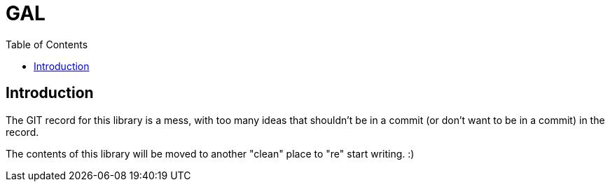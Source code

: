 = GAL
:toc:
:toc-placement!:

toc::[]

== Introduction

The GIT record for this library is a mess, with too many ideas that shouldn't be in a commit (or don't want to be in a commit) in the record.

The contents of this library will be moved to another "clean" place to "re" start writing. :)
